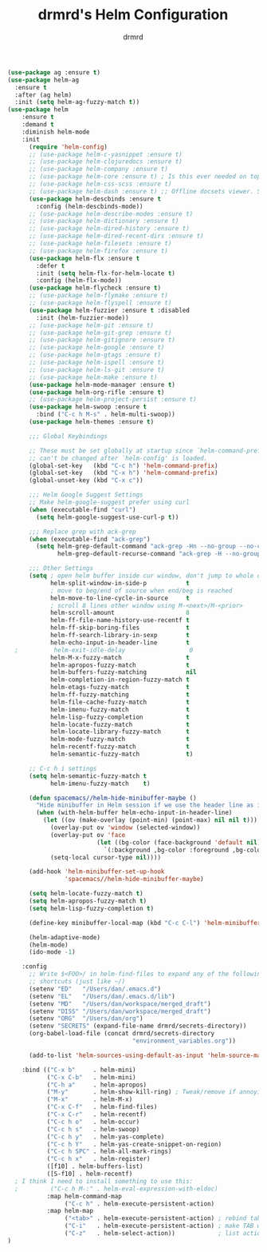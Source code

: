 #+TITLE: drmrd's Helm Configuration
#+AUTHOR: drmrd
#+OPTIONS: toc:nil num:nil ^:nil
#+PROPERTY: header-args    :comments link :eval query :results output silent
#+STARTUP: indent

#+SRC_NAME helm_use-package
#+BEGIN_SRC emacs-lisp
  (use-package ag :ensure t)
  (use-package helm-ag
    :ensure t
    :after (ag helm)
    :init (setq helm-ag-fuzzy-match t))
  (use-package helm
      :ensure t
      :demand t
      :diminish helm-mode
      :init
        (require 'helm-config)
        ;; (use-package helm-c-yasnippet :ensure t)
        ;; (use-package helm-clojuredocs :ensure t)
        ;; (use-package helm-company :ensure t)
        ;; (use-package helm-core :ensure t) ; Is this ever needed on top of helm?
        ;; (use-package helm-css-scss :ensure t)
        ;; (use-package helm-dash :ensure t) ;; Offline docsets viewer. SET THIS UP!
        (use-package helm-descbinds :ensure t
          :config (helm-descbinds-mode))
        ;; (use-package helm-describe-modes :ensure t)
        ;; (use-package helm-dictionary :ensure t)
        ;; (use-package helm-dired-history :ensure t)
        ;; (use-package helm-dired-recent-dirs :ensure t)
        ;; (use-package helm-filesets :ensure t)
        ;; (use-package helm-firefox :ensure t)
        (use-package helm-flx :ensure t
          :defer t
          :init (setq helm-flx-for-helm-locate t)
          :config (helm-flx-mode))
        (use-package helm-flycheck :ensure t)
        ;; (use-package helm-flymake :ensure t)
        ;; (use-package helm-flyspell :ensure t)
        (use-package helm-fuzzier :ensure t :disabled
          :init (helm-fuzzier-mode))
        ;; (use-package helm-git :ensure t)
        ;; (use-package helm-git-grep :ensure t)
        ;; (use-package helm-gitignore :ensure t)
        ;; (use-package helm-google :ensure t)
        ;; (use-package helm-gtags :ensure t)
        ;; (use-package helm-ispell :ensure t)
        ;; (use-package helm-ls-git :ensure t)
        ;; (use-package helm-make :ensure t)
        (use-package helm-mode-manager :ensure t)
        (use-package helm-org-rifle :ensure t)
        ;; (use-package helm-project-persist :ensure t)
        (use-package helm-swoop :ensure t
          :bind ("C-c h M-s" . helm-multi-swoop))
        (use-package helm-themes :ensure t)

        ;;; Global Keybindings

        ;; These must be set globally at startup since `helm-command-prefix-key'
        ;; can't be changed after `helm-config' is loaded.
        (global-set-key   (kbd "C-c h") 'helm-command-prefix)
        (global-set-key   (kbd "C-x h") 'helm-command-prefix)
        (global-unset-key (kbd "C-x c"))

        ;;; Helm Google Suggest Settings
        ;; Make helm-google-suggest prefer using curl
        (when (executable-find "curl")
          (setq helm-google-suggest-use-curl-p t))

        ;;; Replace grep with ack-grep
        (when (executable-find "ack-grep")
          (setq helm-grep-default-command "ack-grep -Hn --no-group --no-color %e %p %f"
                helm-grep-default-recurse-command "ack-grep -H --no-group --no-color %e %p %f"))

        ;;; Other Settings
        (setq ; open helm buffer inside cur window, don't jump to whole other window
              helm-split-window-in-side-p           t
              ; move to beg/end of source when end/beg is reached
              helm-move-to-line-cycle-in-source     t
              ; scroll 8 lines other window using M-<next>/M-<prior>
              helm-scroll-amount                    8
              helm-ff-file-name-history-use-recentf t
              helm-ff-skip-boring-files             t
              helm-ff-search-library-in-sexp        t
              helm-echo-input-in-header-line        t
    ;          helm-exit-idle-delay                  0
              helm-M-x-fuzzy-match                  t
              helm-apropos-fuzzy-match              t
              helm-buffers-fuzzy-matching           nil
              helm-completion-in-region-fuzzy-match t
              helm-etags-fuzzy-match                t
              helm-ff-fuzzy-matching                t
              helm-file-cache-fuzzy-match           t
              helm-imenu-fuzzy-match                t
              helm-lisp-fuzzy-completion            t
              helm-locate-fuzzy-match               t
              helm-locate-library-fuzzy-match       t
              helm-mode-fuzzy-match                 t
              helm-recentf-fuzzy-match              t
              helm-semantic-fuzzy-match             t)

        ;; C-c h i settings
        (setq helm-semantic-fuzzy-match t
              helm-imenu-fuzzy-match    t)

        (defun spacemacs//helm-hide-minibuffer-maybe ()
          "Hide minibuffer in Helm session if we use the header line as input field."
          (when (with-helm-buffer helm-echo-input-in-header-line)
            (let ((ov (make-overlay (point-min) (point-max) nil nil t)))
              (overlay-put ov 'window (selected-window))
              (overlay-put ov 'face
                           (let ((bg-color (face-background 'default nil)))
                             `(:background ,bg-color :foreground ,bg-color)))
              (setq-local cursor-type nil))))

        (add-hook 'helm-minibuffer-set-up-hook
                  'spacemacs//helm-hide-minibuffer-maybe)

        (setq helm-locate-fuzzy-match t)
        (setq helm-apropos-fuzzy-match t)
        (setq helm-lisp-fuzzy-completion t)

        (define-key minibuffer-local-map (kbd "C-c C-l") 'helm-minibuffer-history)

        (helm-adaptive-mode)
        (helm-mode)
        (ido-mode -1)

      :config
        ;; Write $<FOO>/ in helm-find-files to expand any of the following folder
        ;; shortcuts (just like ~/)
        (setenv "ED"   "/Users/dan/.emacs.d")
        (setenv "EL"   "/Users/dan/.emacs.d/lib")
        (setenv "MD"   "/Users/dan/workspace/merged_draft")
        (setenv "DISS" "/Users/dan/workspace/merged_draft")
        (setenv "ORG"  "/Users/dan/org")
        (setenv "SECRETS" (expand-file-name drmrd/secrets-directory))
        (org-babel-load-file (concat drmrd/secrets-directory
                                     "environment_variables.org"))

        (add-to-list 'helm-sources-using-default-as-input 'helm-source-man-pages)

      :bind (("C-x b"     . helm-mini)
             ("C-x C-b"   . helm-mini)
             ("C-h a"     . helm-apropos)
             ("M-y"       . helm-show-kill-ring) ; Tweak/remove if annoying
             ("M-x"       . helm-M-x)
             ("C-x C-f"   . helm-find-files)
             ("C-x C-r"   . helm-recentf)
             ("C-c h o"   . helm-occur)
             ("C-c h s"   . helm-swoop)
             ("C-c h y"   . helm-yas-complete)
             ("C-c h Y"   . helm-yas-create-snippet-on-region)
             ("C-c h SPC" . helm-all-mark-rings)
             ("C-c h x"   . helm-register)
             ([f10] . helm-buffers-list)
             ([S-f10] . helm-recentf)
    ; I think I need to install something to use this:
    ;         ("C-c h M-:" . helm-eval-expression-with-eldoc)
             :map helm-command-map
                  ("C-c h" . helm-execute-persistent-action)
             :map helm-map
                  ("<tab>" . helm-execute-persistent-action) ; rebind tab to run persistent action
                  ("C-i"   . helm-execute-persistent-action) ; make TAB work in terminal
                  ("C-z"   . helm-select-action))            ; list actions using C-z
  )
#+END_SRC
